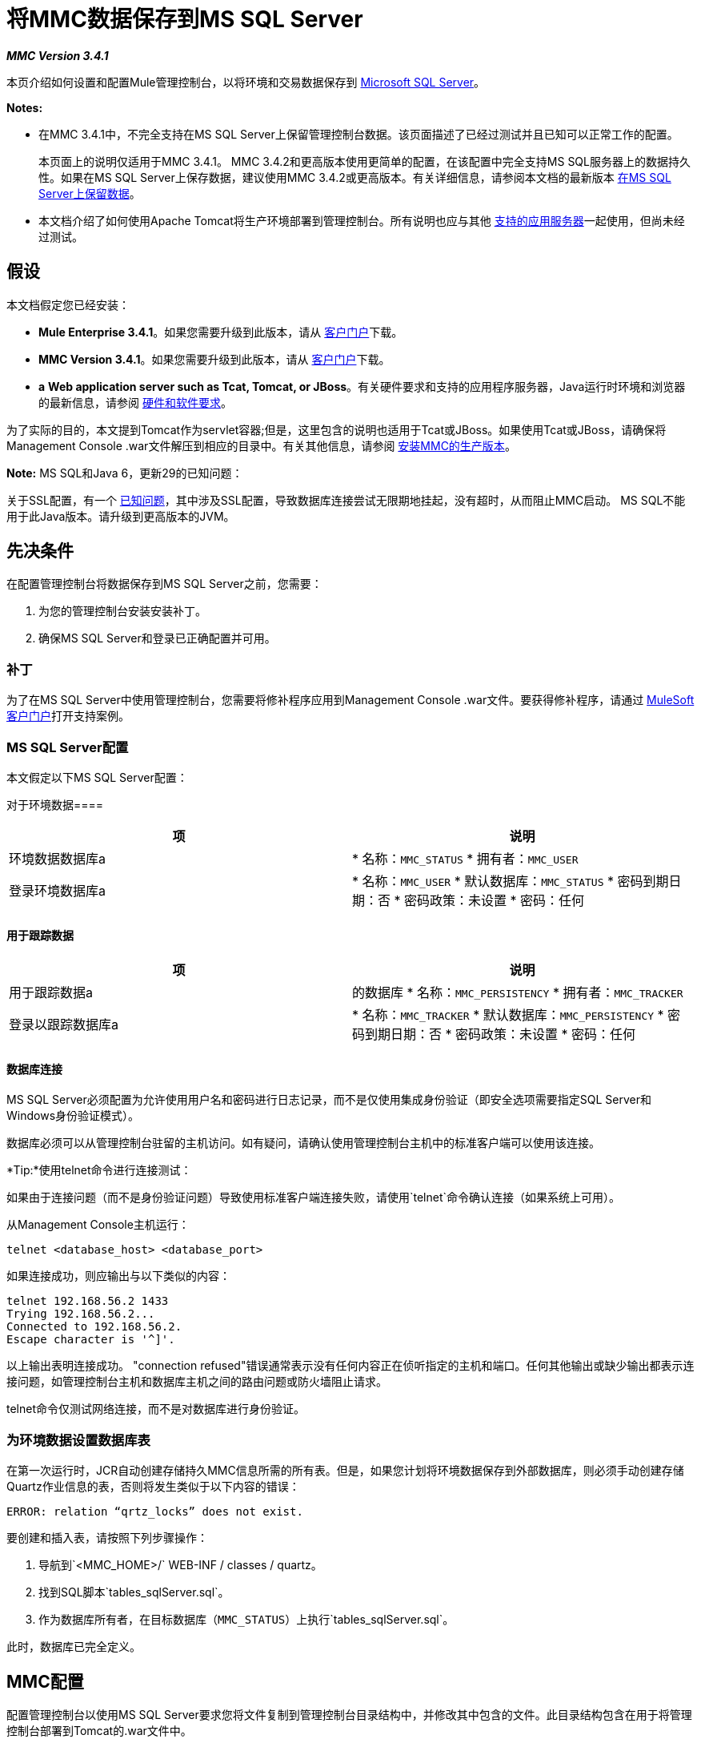 = 将MMC数据保存到MS SQL Server

*_MMC Version 3.4.1_*

本页介绍如何设置和配置Mule管理控制台，以将环境和交易数据保存到 http://technet.microsoft.com/en-us/sqlserver/default[Microsoft SQL Server]。

*Notes:*

* 在MMC 3.4.1中，不完全支持在MS SQL Server上保留管理控制台数据。该页面描述了已经过测试并且已知可以正常工作的配置。
+
本页面上的说明仅适用于MMC 3.4.1。 MMC 3.4.2和更高版本使用更简单的配置，在该配置中完全支持MS SQL服务器上的数据持久性。如果在MS SQL Server上保存数据，建议使用MMC 3.4.2或更高版本。有关详细信息，请参阅本文档的最新版本 link:/mule-management-console/v/3.6/persisting-mmc-data-to-ms-sql-server[在MS SQL Server上保留数据]。
+
* 本文档介绍了如何使用Apache Tomcat将生产环境部署到管理控制台。所有说明也应与其他 link:/mule-user-guide/v/3.4/hardware-and-software-requirements[支持的应用服务器]一起使用，但尚未经过测试。

== 假设

本文档假定您已经安装：

*  **Mule Enterprise 3.4.1**。如果您需要升级到此版本，请从 http://www.mulesoft.com/support-login[客户门户]下载。
*  **MMC Version 3.4.1**。如果您需要升级到此版本，请从 http://www.mulesoft.com/support-login[客户门户]下载。
*  *a* **Web application server such as Tcat, Tomcat, or JBoss**。有关硬件要求和支持的应用程序服务器，Java运行时环境和浏览器的最新信息，请参阅 link:/mule-user-guide/v/3.4/hardware-and-software-requirements[硬件和软件要求]。

为了实际的目的，本文提到Tomcat作为servlet容器;但是，这里包含的说明也适用于Tcat或JBoss。如果使用Tcat或JBoss，请确保将Management Console .war文件解压到相应的目录中。有关其他信息，请参阅 link:/mule-management-console/v/3.4/installing-the-production-version-of-mmc[安装MMC的生产版本]。

*Note:* MS SQL和Java 6，更新29的已知问题：

关于SSL配置，有一个 http://bugs.java.com/bugdatabase/view_bug.do?bug_id=7105007[已知问题]，其中涉及SSL配置，导致数据库连接尝试无限期地挂起，没有超时，从而阻止MMC启动。 MS SQL不能用于此Java版本。请升级到更高版本的JVM。


== 先决条件

在配置管理控制台将数据保存到MS SQL Server之前，您需要：

. 为您的管理控制台安装安装补丁。
. 确保MS SQL Server和登录已正确配置并可用。

=== 补丁

为了在MS SQL Server中使用管理控制台，您需要将修补程序应用到Management Console .war文件。要获得修补程序，请通过 http://www.mulesoft.com/support-login[MuleSoft客户门户]打开支持案例。

===  MS SQL Server配置

本文假定以下MS SQL Server配置：

对于环境数据==== 

[%header,cols="2*"]
|===
|项 |说明
|环境数据数据库a |
* 名称：`MMC_STATUS`
* 拥有者：`MMC_USER`
|登录环境数据库a |
* 名称：`MMC_USER`
* 默认数据库：`MMC_STATUS`
* 密码到期日期：否
* 密码政策：未设置
* 密码：任何
|===

==== 用于跟踪数据

[%header,cols="2*"]
|===
|项 |说明
|用于跟踪数据a |
的数据库
* 名称：`MMC_PERSISTENCY`
* 拥有者：`MMC_TRACKER`
|登录以跟踪数据库a |
* 名称：`MMC_TRACKER`
* 默认数据库：`MMC_PERSISTENCY`
* 密码到期日期：否
* 密码政策：未设置
* 密码：任何
|===

==== 数据库连接

MS SQL Server必须配置为允许使用用户名和密码进行日志记录，而不是仅使用集成身份验证（即安全选项需要指定SQL Server和Windows身份验证模式）。

数据库必须可以从管理控制台驻留的主机访问。如有疑问，请确认使用管理控制台主机中的标准客户端可以使用该连接。

*Tip:*使用telnet命令进行连接测试：

如果由于连接问题（而不是身份验证问题）导致使用标准客户端连接失败，请使用`telnet`命令确认连接（如果系统上可用）。

从Management Console主机运行：

[source, xml]
----
telnet <database_host> <database_port>
----

如果连接成功，则应输出与以下类似的内容：

[source, code, linenums]
----
telnet 192.168.56.2 1433
Trying 192.168.56.2...
Connected to 192.168.56.2.
Escape character is '^]'.
----

以上输出表明连接成功。 "connection refused"错误通常表示没有任何内容正在侦听指定的主机和端口。任何其他输出或缺少输出都表示连接问题，如管理控制台主机和数据库主机之间的路由问题或防火墙阻止请求。

telnet命令仅测试网络连接，而不是对数据库进行身份验证。


=== 为环境数据设置数据库表

在第一次运行时，JCR自动创建存储持久MMC信息所需的所有表。但是，如果您计划将环境数据保存到外部数据库，则必须手动创建存储Quartz作业信息的表，否则将发生类似于以下内容的错误：

[source]
----
ERROR: relation “qrtz_locks” does not exist.
----

要创建和插入表，请按照下列步骤操作：

. 导航到`<MMC_HOME>/` WEB-INF / classes / quartz。
. 找到SQL脚本`tables_sqlServer.sql`。
. 作为数据库所有者，在目标数据库（`MMC_STATUS`）上执行`tables_sqlServer.sql`。

此时，数据库已完全定义。

==  MMC配置

配置管理控制台以使用MS SQL Server要求您将文件复制到管理控制台目录结构中，并修改其中包含的文件。此目录结构包含在用于将管理控制台部署到Tomcat的.war文件中。

建议您将控制台.war文件的内容解压缩到Tomcat安装的`webapps`目录，并将配置应用于提取的内容。完整的步骤顺序是：

. 确保Tomcat servlet容器未在运行。
. 将管理控制台.war文件解压缩到Tomcat根目录下的`webapps`目录。提取后，.war文件的内容应位于`<TOMCAT_HOME>/webapps/mmc-3.4.1`中。例如，如果Tomcat根目录为`/var/lib/tomcat6`，则管理控制台的根目录应为`/var/lib/tomcat6/webapps/mmc-3.4.1`。
. 执行此页面中描述的修改：复制`sqljdbc4.jar`文件并修改相应的配置文件。
. 确保Tomcat目录树中的任何位置都没有名为`mmc-data`的目录。
. 启动Tomcat，首次启动您的自定义管理控制台。

以下各节介绍如何配置MS SQL Server的管理控制台，使用从原始Management Console .war文件中提取的文件。

===  `sqljdbc4.jar`驱动程序库

要在MS SQL Server中使用管理控制台，您需要将`sqljdbc4.jar`库添加到管理控制台。

从 http://www.microsoft.com/en-us/download/details.aspx?displaylang=en&id=11774[Microsoft下载中心]下载库。您可以选择下载多个文件，包括Windows操作系统的可执行文件和Unix或基于Unix系统的gzipped tar归档文件。

如果使用Windows：

* 查找并运行`qljdbc_<version>_enu.exe`文件，然后按照安装向导进行操作

如果使用Unix或基于Unix的系统：

* 解压缩并解压文件`qljdbc_<version>_enu.tar.gz`文件
在新创建的目录树中* ，找到`sqljdbc4.jar`文件

在这两种操作系统上：

将文件`sqljdbc4.jar`复制到以下目录：` <MMC_HOME>/WEB-INF/lib`。例如，`/var/lib/tomcat6/webapps/mmc-console-3.4.1/WEB-INF/lib`。

*Tip:*解压缩压缩的tar文件：

要解压缩和解压缩.tar.gz文件，请打开终端并使用`cd`命令导航到包含该文件的目录。然后，运行以下命令：

[source, xml]
----
gunzip <file>
----

这会解压缩文件，其文件扩展名从`.tar.gz`变为`.tar`。使用`tar`命令解压文件，如下所示。

[source, xml]
----
tar xvf <file>
----

例如：

[source, code, linenums]
----
cd Downloads
gunzip sqljdbc_4.0.2206.100_enu.tar.gz
tar xvf sqljdbc_4.0.2206.100_enu.tar
----

某些版本的`tar`实用程序允许您使用单个命令对文件进行解压缩和解压缩，如下所示。

[source, xml]
----
tar zxvf <file>
----

例如：

[source, code, linenums]
----
cd Downloads
tar zxvf sqljdbc_4.0.2206.100_enu.tar.gz
----

这将解压缩并解压缩当前目录中文件的内容。


环境数据的=== 配置

要在MS SQL Server上存储环境数据，您需要修改以下文件：

*  link:/mule-management-console/v/3.4/persisting-mmc-data-to-ms-sql-server#configuration-file-code-mmc-properties-code[mmc.properties]
*  link:/mule-management-console/v/3.4/persisting-mmc-data-to-ms-sql-server#configuration-file-code-applicationcontext-xml-code[applicationContext.xml中]
*  link:/mule-management-console/v/3.4/persisting-mmc-data-to-ms-sql-server#configuration-file-code-jackrabbit-repo-xml-code[兔崽子，repo.xml]
*  link:/mule-management-console/v/3.4/persisting-mmc-data-to-ms-sql-server#configuration-file-code-scheduler-properties-code[scheduler.properties]

所有这些文件都驻留在`<TOMCAT_ROOT>/webapps/mmc-console-3.4.1/WEB-INF/classes/META-INF`中。

按照此处所述修改文件时，请确保将`<MMC_USER_password>`替换为MS SQL Server中配置的真实密码以及您可能已修改的任何其他值，例如数据库主机和端口。

如果要使用的MS SQL Server实例不是默认值，请在配置文件中指定的URL中的`databaseName`之后追加`instanceName=<SQLServerInstanceName>`，如下例所示。

[source, code, linenums]
----
...
datasource.url=jdbc\:sqlserver\://172.16.0.12\:1433;databaseName=MMC_STATUS;instanceName=SQLEXPRESS
...
----

==== 配置文件：`mmc.properties`

打开文件进行编辑，然后按如下所示进行编辑。

[source, code, linenums]
----
datasource.driver=com.microsoft.sqlserver.jdbc.SQLServerDriver
datasource.url=jdbc\:sqlserver\://<db_host_ip>\:1433;databaseName=MMC_STATUS
datasource.username=MMC_USER
datasource.password=<MMC_USER_password>
script=sqlServer
mmc.data=./mmc-data
plugin.directory=WEB-INF/plugins
console.inactivityTimeout=60
----

[NOTE]
此文件要求您使用反斜杠转义冒号。

==== 配置文件：`applicationContext.xml`

打开文件进行编辑，然后查找名为`internalDataSource`的bean。如下所示编辑它。

[source, xml, linenums]
----
...
<bean name="internalDataSource" class="org.springframework.jdbc.datasource.SimpleDriverDataSource">
        <property name="driverClass" value="com.microsoft.sqlserver.jdbc.SQLServerDriver"/>
        <property name="url" value="jdbc:sqlserver://<db_host_ip>:1433;databaseName=MMC_STATUS"/>
       <property name="username" value="MMC_USER"/>
       <property name="password" value="<MMC_USER_password>"/>
</bean>
...
----

==== 配置文件：`jackrabbit.repo.xml`

打开文件进行编辑，然后找到`Workspaces`配置。确保工作区名称与`defaultWorkspace`属性指示的内容相符。在下面的例子中，工作区名称是`default`。

[source, xml, linenums]
----
...
<!--        location of workspaces root directory and name of default workspace    -->
    <Workspaces rootPath="${rep.home}/workspaces" defaultWorkspace="default"/>
    <!--        workspace configuration template:
        used to create the initial workspace if there's no workspace yet    -->
    <Workspace name="default">
...
----

另外，编辑下面列出的部分。

*笔记：

*Explanation of snippets displayed below*

列出的文件`jackrabbit.repo.xml`的片段定义了`FileSystem`和`PersistenceManager`的配置，如下所述。

对于`FileSystem`，所有引用都应该：

*  `use org.apache.jackrabbit.core.fs.db.MSSqlFileSystem`
* 不要使用`shutdownOnClose`参数
* 使用正确指向`MMC_STATUS`数据库的`driver`，`url`，`databaseName`，`user`和`password`的值
* 将架构设为`mssql`和`schemaCheckEnabled`为`true`

对于`PersistenceManager`，所有引用都应该：

* 使用`org.apache.jackrabbit.core.persistence.pool.MSSqlPersistenceManager`，而不是`org.apache.jackrabbit.core.persistence.pool.DerbyPersistenceManager`
* 不要使用`shutdownOnClose`参数
* 使用正确指向`MMC_STATUS`数据库的`driver`，`url`，`databaseName`，`user`和`password`的值
* 将架构设为`mssql`，`schemaCheckEnabled`为`true`，`externalBLOBs`为`false`



[source, xml, linenums]
----
...
<FileSystem class="org.apache.jackrabbit.core.fs.db.MSSqlFileSystem">
             <param name="driver" value="com.microsoft.sqlserver.jdbc.SQLServerDriver"/>
              <param name="url" value="jdbc:sqlserver://<db_host_ip>:1433;databaseName=MMC_STATUS"/>
              <param name="schemaObjectPrefix" value="repo_"/>
              <param name="user" value="MMC_USER"/>
              <param name="password" value="<MMC_USER_password>"/>
              <param name="schema" value="mssql"/>
              <param name="schemaCheckEnabled" value="true"/>
<FileSystem>
...
----

[source, xml, linenums]
----
...
<FileSystem class="org.apache.jackrabbit.core.fs.db.MSSqlFileSystem">
              <param name="driver" value="com.microsoft.sqlserver.jdbc.SQLServerDriver"/>
              <param name="url" value="jdbc:sqlserver://<db_host_ip>:1433;databaseName=MMC_STATUS"/>
              <param name="schemaObjectPrefix" value="workspace_"/>
              <param name="user" value="MMC_USER"/>
              <param name="password" value="<MMC_USER_password>"/>
              <param name="schema" value="mssql"/>
              <param name="schemaCheckEnabled" value="true"/>
 
</FileSystem>
...
----

[source, xml, linenums]
----
...
<PersistenceManager class="org.apache.jackrabbit.core.persistence.pool.MSSqlPersistenceManager">
             <param name="schemaObjectPrefix" value="Jackrabbit Core_"/>
              <param name="driver" value="com.microsoft.sqlserver.jdbc.SQLServerDriver"/>
              <param name="url" value="jdbc:sqlserver://<db_host_ip>:1433;databaseName=MMC_STATUS"/>
              <param name="externalBLOBs" value="false"/>
              <param name="schemaCheckEnabled" value="true"/>
              <param name="user" value="MMC_USER"/>
              <param name="password" value="<MMC_USER_password>"/>
              <param name="schema" value="mssql"/>
</PersistenceManager>
...
----

[source, xml, linenums]
----
...
<FileSystem class="org.apache.jackrabbit.core.fs.db.MSSqlFileSystem">
               <param name="driver" value="com.microsoft.sqlserver.jdbc.SQLServerDriver"/>
               <param name="url" value="jdbc:sqlserver://<db_host_ip>;databaseName=MMC_STATUS_NEW"/>
               <param name="schemaObjectPrefix" value="search_index_w_"/>
               <param name="user" value="MMC_USER"/>
               <param name="password" value="<MMC_USER_password>"/>
               <param name="schema" value="mssql"/>
               <param name="schemaCheckEnabled" value="true"/>
</FileSystem>
...
----

[source, xml, linenums]
----
...
<FileSystem class="org.apache.jackrabbit.core.fs.db.MSSqlFileSystem">
             <param name="driver" value="com.microsoft.sqlserver.jdbc.SQLServerDriver"/>
             <param name="url" value="jdbc:sqlserver://<db_host_ip>:1433;databaseName=MMC_STATUS"/>
             <param name="schemaObjectPrefix" value="filesystem_version_"/>
             <param name="user" value="MMC_USER"/>
             <param name="password" value="<MMC_USER_password>"/>
             <param name="schema" value="mssql"/>
             <param name="schemaCheckEnabled" value="true"/>
</FileSystem>
...
----

[source, xml, linenums]
----
...
<PersistenceManager class="org.apache.jackrabbit.core.persistence.pool.MSSqlPersistenceManager">
 <param name="schemaObjectPrefix" value="version_"/>
 
 <param name="driver" value="com.microsoft.sqlserver.jdbc.SQLServerDriver"/>
 <param name="url" value="jdbc:sqlserver://<db_host_ip>:1433;databaseName=MMC_STATUS"/>
 <param name="schemaCheckEnabled" value="true"/>
 
 <param name="user" value="MMC_USER"/>
 
 <param name="password" value="<MMC_USER_password>"/>
 <param name="schema" value="mssql"/>
 <param name="externalBLOBs" value="false"/>
</PersistenceManager>
...
----

[source, xml, linenums]
----
...
<FileSystem class="org.apache.jackrabbit.core.fs.db.MSSqlFileSystem">
              <param name="driver" value="com.microsoft.sqlserver.jdbc.SQLServerDriver"/>                          
              <param name="url" value="jdbc:sqlserver://<db_host_ip>:1433;databaseName=MMC_STATUS_NEW"/>
              <param name="schemaObjectPrefix" value="search_index_"/>
              <param name="user" value="MMC_USER"/>
              <param name="password" value="<MMC_USER_password>"/>
              <param name="schema" value="mssql"/>
              <param name="schemaCheckEnabled" value="true"/>
</FileSystem>
...
----

==== 配置文件：`scheduler.properties`

打开文件进行编辑，并按如下所示进行修改。

[source, code, linenums]
----
org.quartz.jobStore.isClustered=false
org.quartz.jobStore.driverDelegateClass=org.quartz.impl.jdbcjobstore.MSSQLDelegate
org.quartz.jobStore.useProperties=true
org.quartz.scheduler.instanceId=AUTO
----

跟踪数据的=== 配置

要在MS SQL Server上存储跟踪数据，您需要修改以下文件：

*  `persistence.xml`
*  `applicationContextTracking.xml`

这两个文件都驻留在`<TOMCAT_ROOT>/webapps/mmc-console-3.4.1/WEB-INF/classes/META-INF`中。

==== 配置文件：`persistence.xml`

打开文件进行编辑，然后找到以下参数：

*  `openjpa.jdbc.SynchronizeMappings`
*  `openjpa.jdbc.DBDictionary`

修改参数，如下所示。

[source, xml, linenums]
----
...
<property name="openjpa.jdbc.SynchronizeMappings" value="buildSchema(SchemaAction='refresh')" />
<property name="openjpa.jdbc.DBDictionary" value="org.apache.openjpa.jdbc.sql.SQLServerDictionary" />
...
----

==== 配置文件：`applicationContext-tracking.xml`

打开文件进行编辑，然后找到`jpaAdapter`和`dataSource`个bean。修改它们，如下面的摘录所示。

[source, xml, linenums]
----
...
<bean id="jpaAdapter" class="org.springframework.orm.jpa.vendor.OpenJpaVendorAdapter">
        <property name="databasePlatform" value="org.apache.openjpa.jdbc.sql.SQLServerDictionary" />
</bean>
...
----

[source, xml, linenums]
----
...
<bean id="dataSource" class="org.springframework.jdbc.datasource.DriverManagerDataSource">
        <property name="driverClassName" value="com.microsoft.sqlserver.jdbc.SQLServerDriver" />
        <property name="url" value="jdbc:sqlserver://<db_host_ip>:1433;databaseName=MMC_PERSISTENCY" />
        <property name="username" value="MMC_TRACKER" />
        <property name="password" value="<MMC_TRACKER_password>" />
...
----

== 另请参阅

* 详细了解 link:/mule-management-console/v/3.4/setting-up-mmc[MMC设置]。
* 查看 link:/mule-management-console/v/3.4/architecture-of-the-mule-management-console[Mule管理控制台的架构]。
